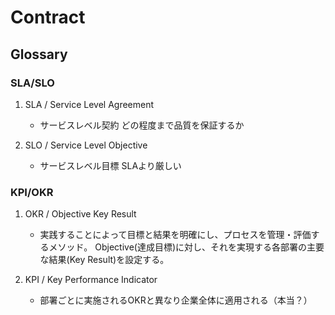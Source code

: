 * Contract
** Glossary
*** SLA/SLO
**** SLA / Service Level Agreement
- サービスレベル契約
  どの程度まで品質を保証するか
**** SLO / Service Level Objective
- サービスレベル目標
  SLAより厳しい
*** KPI/OKR
**** OKR / Objective Key Result
- 実践することによって目標と結果を明確にし、プロセスを管理・評価するメソッド。
  Objective(達成目標)に対し、それを実現する各部署の主要な結果(Key Result)を設定する。
**** KPI / Key Performance Indicator
- 部署ごとに実施されるOKRと異なり企業全体に適用される（本当？）
